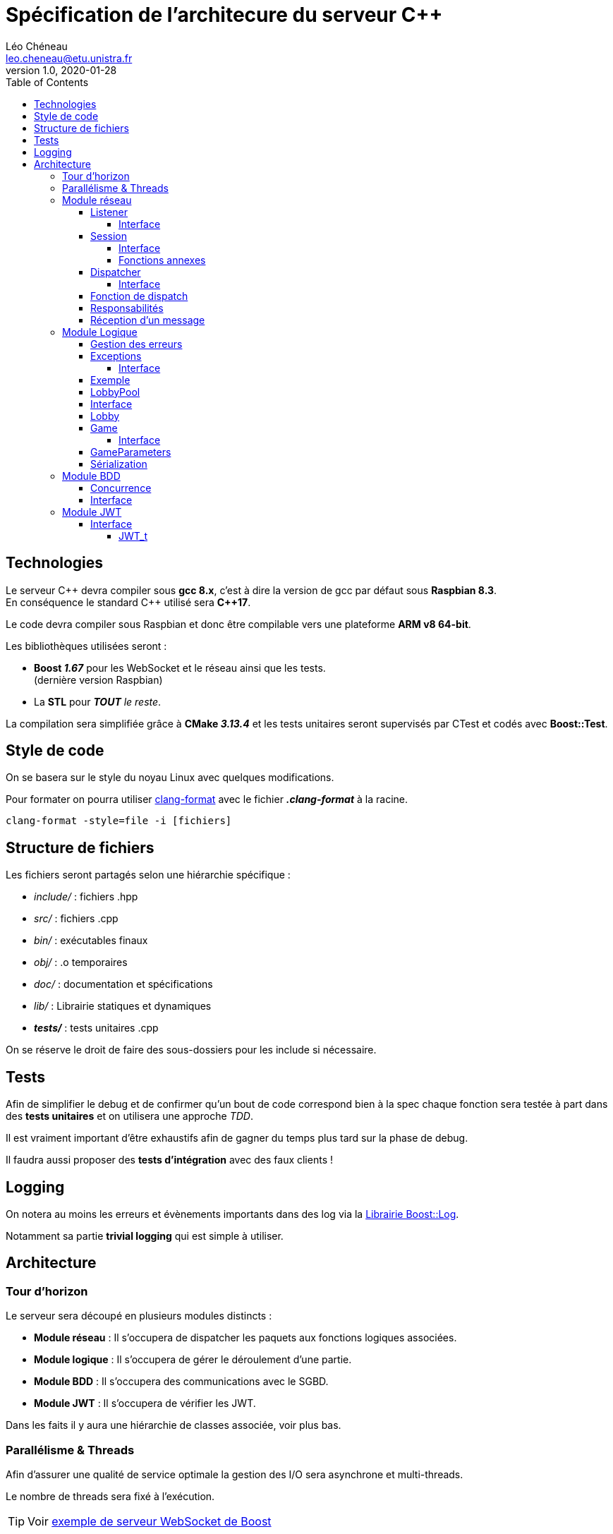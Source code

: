 = Spécification de l'architecure du serveur C++
Léo Chéneau <leo.cheneau@etu.unistra.fr>
v1.0, 2020-01-28
:toc:
:toclevels: 4

<<<

## Technologies

Le serveur {cpp} devra compiler sous *gcc 8.x*, c'est à dire la version de gcc par défaut sous *Raspbian 8.3*. +
En conséquence le standard {cpp} utilisé sera *{cpp}17*.

Le code devra compiler sous Raspbian et donc être compilable vers une plateforme *ARM v8 64-bit*.

Les bibliothèques utilisées seront :

* *Boost _1.67_* pour les WebSocket et le réseau ainsi que les tests. +
(dernière version Raspbian)

* La *STL* pour *_TOUT_* _le reste_.

La compilation sera simplifiée grâce à *CMake _3.13.4_* et les tests unitaires seront supervisés par CTest et codés avec *Boost::Test*.

## Style de code

On se basera sur le style du noyau Linux avec quelques modifications.

Pour formater on pourra utiliser link:https://clang.llvm.org/docs/ClangFormatStyleOptions.html[clang-format] avec le fichier *_.clang-format_* à la racine.

```
clang-format -style=file -i [fichiers]
```

<<<

## Structure de fichiers

Les fichiers seront partagés selon une hiérarchie spécifique :

* _include/_ : fichiers .hpp
* _src/_ : fichiers .cpp
* _bin/_ : exécutables finaux
* _obj/_ : .o temporaires
* _doc/_ : documentation et spécifications
* _lib/_ : Librairie statiques et dynamiques
* *_tests/_* : tests unitaires .cpp

On se réserve le droit de faire des sous-dossiers pour les include si nécessaire.

## Tests

Afin de simplifier le debug et de confirmer qu'un bout de code correspond bien à la spec chaque fonction sera testée à part dans des *tests unitaires* et on utilisera une approche _TDD_.

Il est vraiment important d'être exhaustifs afin de gagner du temps plus tard sur la phase de debug.

Il faudra aussi proposer des *tests d'intégration* avec des faux clients !

## Logging

On notera au moins les erreurs et évènements importants dans des log via la link:https://www.boost.org/doc/libs/1_75_0/libs/log/doc/html/log/tutorial.html#log.tutorial.trivial[Librairie Boost::Log].

Notamment sa partie *trivial logging* qui est simple à utiliser.

<<<

## Architecture

### Tour d'horizon

Le serveur sera découpé en plusieurs modules distincts :

- *Module réseau* : Il s'occupera de dispatcher les paquets aux fonctions logiques associées.

- *Module logique* : Il s'occupera de gérer le déroulement d'une partie.

- *Module BDD* : Il s'occupera des communications avec le SGBD.

- *Module JWT* : Il s'occupera de vérifier les JWT.

Dans les faits il y aura une hiérarchie de classes associée, voir plus bas.

### Parallélisme & Threads

Afin d'assurer une qualité de service optimale la gestion des I/O sera asynchrone et multi-threads.

Le nombre de threads sera fixé à l'exécution.

TIP: Voir https://www.boost.org/doc/libs/develop/libs/beast/example/websocket/server/async/websocket_server_async.cpp[exemple de serveur WebSocket de Boost]

<<<

### Module réseau
#### Listener

Un seul et unique *Listener* sera créé, son rôle sera d'accepter les connexions TCP de manière asynchrone et de transférer leur ownership à une *Session*.

##### Interface

TIP: Voir https://www.boost.org/doc/libs/develop/libs/beast/example/websocket/server/async/websocket_server_async.cpp[Exemple de Boost]

* *Listener*(_net::io_context&_ ioc, _tcp::endpoint_ endpoint) : Crée le listener
* *run*() : Commence à accepter les connexions.
* *do_accept*() : Accepte la prochaine connexion de manière asynchrone via callback.
* *on_accept*(_beast::error_code_ ec, _tcp::socket_ socket) : Callback créant une session.

#### Session

Une session sera crée pour chaque client.

La session sera chargée des opérations E/S bas-niveau avec le client qui lui est attribué de manière asynchrone.

À toute session sera liée à un *Dispatcher* et ce dernier pourra changer au cours de l'exécution.

##### Interface

TIP: Voir https://www.boost.org/doc/libs/develop/libs/beast/example/websocket/server/async/websocket_server_async.cpp[Exemple de Boost]

* *Session*(_tcp::socket&&_ socket, std::unique_ptr<Dispatcher>&& dispatcher) : Crée une session WebSocket à partir d'un socket TCP déjà accepté et l'associe à un dispatcher.
* *run*() : Démarre le mode asynchrone via callback.
* *on_run*() : Initialise la connexion WebSocket et effectue le _Handshake_.
* *on_accept*() : Autorise la lecture de message si le Handshake est accepté.
* *do_read*() : Met en place le callback de lecture.
* *on_read*(_beast::error_code_ ec, _std::size_t_ bytes_transferred)) : Callback appelé à la réception d'un message. Désérialize le code et appelle le Dispatcher.
* *unserialize*() : Désérialize le message WebSocket et appelle dispatch du Dispatcher courant.
* *do_write*() : Écrit le contenu courant du buffer dans le socket de manière asynchrone.
* *on_write*() : Envoie le buffer sur le réseau.
* *change_dispatcher*(std::unique_ptr<Dispatcher>&& dispatcher) : change le dispatcher courant.

image::res/seq_init_ws.svg[Diagramme de séquence d'initialisation de connexion WebSocket]

##### Fonctions annexes

Pour simplifier l'envoi de message on disposera de deux fonctions :

* *send_message*(_Session const&_ session, _T&&_ param1, _Args&&..._ params) : Envoie un message WebSocket avec les arguments passés en paramètre.

* *send_error*(_Session const&_ session, _uint8_t_ subcode, _std::string const&_ str) : Envoie une erreur avec le code d'erreur 0, le sous-code passé en paramètre et le message d'erreur.

* *broadcast*(_Lobby const&_ lobby, _T&&_ param1, _Args&&..._ params) : broadcast un message à tout un salon.

<<<

#### Dispatcher

Tous les paquets réseau seront traité par un *Dispatcher* qui sera construit à partir d'*une table associative* de correspondance entre _code de message_ et _fonction callback_.
Le dispatcher recevra un message, le désérializera, et appellera la _fonction de callback_ avec les paramètres désérializés.

Pour simplifier l'implémentation on utilisera un héritage avec plusieurs classes héritant de *Dispatcher* :

* *LobbyPoolDispatcher* : Dispatcher associé à une LobbyPool.
* *LobbyDispatcher* : Dispatcher associé à _UN_ salon en particulier.
* *GameDispatcher* : Dispatcher associé à _UNE_ partie en particulier.

Chaque Dispatcher est lié à une *Session* et un objet logique, il change au cours du temps :

image::res/afd_dispatchers.svg[Automate fini des Dispatcher(s)]

NOTE: *Dispatcher* sera donc une classe abstraite.

##### Interface

* *dispatch*(_uint8_t_ code, _Session&_ session,  _beast::asio::const_buffer const&_ buffer) -> _size_t_ : dispatch les arguments reçus à la bonne fonction logique. +
WARNING: Renvoie le nombre de bits lus.

#### Fonction de dispatch

Une fonction de dispatch devra : +
* *_Désérializer les arguments_* depuis le reste du message. (Fait par la fonction générique) +
* *_Appeler_* la fonction logique associée. +
* *_Envoyer un/les message(s)_* associé(s).

IMPORTANT: Un Dispatcher n'est pas responsable de son objet logique !

#### Responsabilités

.Code de messages gérés
[cols=3]
|===
|*Dispatcher* 2+|*Codes pouvant être reçus*
|LobbyPoolDispatcher|0x10|0x12
|LobbyDispatcher|0x15|0x20
|GameDispatcher 2+|_TOUT LE RESTE_
|===

<<<

#### Réception d'un message

image::res/seq_reception_message.svg[Diagramme de séquence de réception d'un message]

<<<

### Module Logique

#### Gestion des erreurs

Par mesure de sécurité *on testera tous les paramètres* en entrée et que toutes les actions demandées sont conformes à la logique du jeu Risk.

Si jamais un argument est erroné ou bien si une action est invalide c'est le rôle de ce module de le signaler.

Ce signalement se fera via l'émission d'une *exception* qui sera rattrapée par le Module réseau.

#### Exceptions

**Toute erreur** de logique sera gérée via des exceptions du type *LogicException*.

Ces exceptions hériteront de `std::exception` (duh) et contiendront un attribut *code* supplémentaire correspondant au sous-code d'erreur associé.

Ces exceptions devront pouvoir être sérializées au xref:messages.adoc#Erreurs[format de message d'erreur] via l'opérateur << 

Ces exceptions seront construites à partir du sous-code d'erreur et d'une message.

TIP: link:https://en.cppreference.com/w/cpp/error/exception[Voir la doc de std::exception]

##### Interface

* *LogicException*(_uint8_t_ subcode, _std::string const&_ what) : Crée une LogicException +
* *what*() -> _const char*_ : Renvoie le message. +
* *subcode*() -> _uint8_t_ : Renvoie le sous-code d'erreur.

#### Exemple

.Exemple de création
****
[source, cpp]
----
if(/*une erreur de logique*/)
{
	throw LogicException{0x/*sous-code d'erreur*/, "Un message expliquant l'erreur"};
}
----
****

<<<

#### LobbyPool

Tous les salons seront gérés par une classe *LobbyPool* qui sera liée automatiquement à une *Session* via un *Dispatcher* approprié à la création de cette dernière.

Une seule instance de cette classe sera créé au début du programme.

Elle s'occupera de : +
* *_Créer les salons_* sur demande +
* *_Transmettre les paramètres_* de partie avant lancement. +
* *_Accepter des joueurs_* dans un salon existant si ce dernier dispose de l'ID. +
* *_Détruire les salon vides_*.

Pour cela elle s'appuiera sur une table associative ID -> *Lobby*.

Une fois une partie lancée, les sessions seront attribuées à un *Dispatcher* associé à une *Game*. +
À la fin d'une partie les joueurs actifs rejoindront le même *Lobby* afin de pouvoir recommencer une partie.

IMPORTANT: *LobbyPool* ne vérifie pas les JWT, ou l'origine des demandes. Il ne désérialize pas non plus les messages. +
C'est le rôle de son Dispatcher et sa fonction associée !

IMPORTANT: *LobbyPool* sera un http://www.vishalchovatiya.com/singleton-design-pattern-in-modern-cpp/[Singleton]

#### Interface

Afin d'assurer ces fonctions on disposera des fonctions :

* *_private_* *LobbyPool*(_size_t_ max_lobbies) : crée une nouvelle poule avec un nombre de salon maximal.

* get() -> LobbyPool& : Récupère l'instance de LobbyPool (voir http://www.vishalchovatiya.com/singleton-design-pattern-in-modern-cpp/[Singleton])

* *create_lobby*(_Session&_ session, _std::string const&_ gamertag, _GameParameters const&_ params) -> _Lobby&_ : crée un nouveau salon associé à une session. +
Renvoie le salon créé salon.

* *join_lobby*(_lobby_id_t_ lid, _Session&_ session, _std::string const&_ gamertag) -> _Lobby&_ : Le joueur rejoint un lobby existant. +
Renvoie le salon rejoint.

* *lobby_dispo*(_Session&_ session, _std::string const&_ gamertag) -> _lobby_id_t_ : Récupère un salon publique joignable. +

* *_private_* *destroy_lobby*(_lobby_id_t_ lid) : détruit un lobby. Seul le Lobby lui même peut appeller cette fonction.

WARNING: Il faut penser à garder un lien vers le LobbyPool dans le Lobby pour pouvoir appeller *destroy_lobby*

NOTE: Le *Dispatcher* des sockets est changé si une de ces fonctions réussit. +
voir plus bas <<Lobby, pour un exemple>>

<<<

#### Lobby

La classe *Lobby* est un salon individuel créé sur mesure par *LobbyPool* et qui implémente les différentes opérations.

Il stocke son _lobby_t_, la liste des joueurs, c'est à dire leur _gamertag_ et leur *Session*. +
Il stocke aussi la liste des joueurs bannis.

Lorsqu'une partie est lancée l'état *started* est mis à _true_ et une partie est mise dans le _std::optional<Game>_.

Son interface comprend la fonction *join* correspondante à la fonction éponyme de *LobbyPool* avec le _lobby_id_t_ en moins, mais aussi :

* id() const -> _lobby_id_t_ : Renvoie l'id du lobby.

* parameters() const -> _GameParameters const&_: Renvoie les paramètres de ce Lobby.

* *ban*(_Session const&_ origine, _std::string const&_ gamertag) -> Session& : Origine banni un joueur du lobby. +
WARNING: retourne la session du joueur banni (ou exception si problème).

* *exit*(_std::string const&_ gamertag) : le joueur quitte le lobby.

NOTE: * Si le maître quitte un joueur prend sa place. +
* Si le salon est vide, il est détruit.

* *start_game*(_Session const&_ origine) -> _Game&_ : Lance une partie. +

WARNING: Il faut créer les *Dispatcher* associés aux parties individuelles et salons !

[source, cpp]
----
Game game(/*...*/);
session.change_dispatcher(std::make_unique<GameDispatcher>(game);
----

<<<

#### Game

C'est la classe responsable de gérer une partie, elle est créée à partir des paramètres de parties à chaque fois qu'on lance une nouvelle partie.

C'est ici que sont implémentées les règles du jeu.

##### Interface

* *Game*(_GameParameters const&_ params, Lobby& lobby) : Crée une partie avec certains paramètres et un Lobby.

* *add_troops*(_Session const&_ player_asking, _uint16_t_ dest_square, _uint16_t_ nb_troops) : Place des troupes sur une case.

* *attack*(_Session const&_ player_asking, Session _uint16_t_ src_square, _uint16_t_ dst_square, _uint16_t_ nb_troops) -> _struct atk_result_ : Attaque une case depuis une autre. +
Retourne une structure *atk_result* contenant le résultat de l'attaque.

* *transfer*(_Session const&_ player_asking, _uint16_t_ src_square, _uint16_t_ dst_square, _uint16_t_ nb_troops) : Transfert des troupes.

* *skip*(_Session const&_ player_asking) : Termine la phase actuelle.

* *end_turn*(Session const& player_asking) : Termine le tour courant.

* *is_finshed*() const -> bool : Indique si une partie est terminée.

* *player_quit*(_Session const&_ player_asking, _std::string const&_ gamertag) : Le joueur a quitté la partie.

* *current_phase*() const -> _Gamephase_ : Phase actuelle (link:https://www.learncpp.com/cpp-tutorial/enum-classes/[enum class]) +
NOTE: `Gamephase::Placement` / `Gamephase::Attack` / `Gamephase::Transfer`

* *troop_gained*(Session const& session) const -> _size_t_ : Nombre de troupes à placer SI c'était la phase de placement de ce joueur.

* *time_left*() const -> _uint16_t_ : Temps restant pour le tour en secondes.

* *current_player*() const -> _std::string const&_ : Gamertag du joueur dont c'est le tour.

* *nb_alive*() const -> _size_t_ : Nombre de joueurs en vie.

* *last_dead*() const -> _std::string const&_ : Récupère le dernier joueur à être mort.

* *winner*() const -> _std::string const&_ : Gamertag du gagnant.

WARNING: On doit penser au cas où le joueur quitte la partie et penser à le kick du *Lobby*.

#### GameParameters

On utilisera une structure *GameParameters* pour stocker les paramètres de la partie avant de la lancer.

On pourra changer : +
* *_Le nombre de joueurs_*, via `nb_players` +
* *_L'ID de la map_*, via `id_map` +
* *_Temps d'un tour (secondes)_* via `sec_by_turn`

NOTE: Afin d'augmenter l'abstraction ça peut être intéressant de faire une classe ou fonction de parsing à part et détachée qui s'occupe de convertir la représentation physique d'une map en données logiques.

IMPORTANT: voir link:specif_stockage_cartes.adoc[spécification d'une carte]


#### Sérialization

La sérialization (pour envoyer les informations d'initialisation aux joueurs) se fera via la *surcharge d'opérateur <<* et _friend_.

NOTE: Pour plus d'informations sur la sérialization d'une partie, voir le xref:messages.adoc#démarrer-une-partie[message 0x21].

<<<

### Module BDD

Le module BDD devra pouvoir enregistrer une partie terminée.

IMPORTANT: Le serveur doit penser à vérifier si un joueur est banni même si son JWT est valide !

Toutes les fonctions de BDD seront regroupées dans un http://www.vishalchovatiya.com/singleton-design-pattern-in-modern-cpp/[Singleton] : *DBMS*.

Le module devra fournir les fonctionnalités suivantes : +
* *_Vérifier_* si un joueur peut rejoindre une partie. +
* *_Ajouter_* une partie terminée. +
* *_Bannir_* un joueur. +

NOTE: On utilisera la librairie http://otl.sourceforge.net/[OTLv4]

#### Concurrence

WARNING: Dû à la nature hautement parallèle du serveur il faudra penser et faire attention aux accès concurrents.

#### Interface

Pour cela il fournira l'interface :

* *get*() : Récupère l'instance de la classe.

* *can_join*(_std::string const&_ gamertag) -> bool : Teste si un joueur peut rejoindre un lobby.

* *ban*(_std::string const&_ gamertag, _std::string const&_ reason) : Banni un joueur.

NOTE: Comme spécifié, un joueur sera banni 1 jour pour sa première tentative de triche, puis indéfiniment.

* *add_game*(_Game const&_ game) : Ajoute une partie terminée à la BDD.

NOTE: Il faudra peut-être faire des accesseurs, ou utiliser l'amitié.

<<<

### Module JWT

Le module *JWT* sera similaire au module BDD dans le sens où il sera aussi basé sur un http://www.vishalchovatiya.com/singleton-design-pattern-in-modern-cpp/[Singleton] du nom de *JWT*.

Il fournira les services suivants : +
* *_Vérifier_* qu'un JWT est valide. +
* *_Désérializer_* un JWT si il est valide. +

#### Interface

Pour cela il fournira l'interface suivante :

* *get*() : récupère l'instance de la classe.

* *verify*(_std::string const&_ jwt) -> _bool_ : Vérifie qu'un JWT est valide, c'est à dire correctement signé.

* *decode*(_std::string const&_ jwt) -> _JWT_t_ : Désérialize un JWT valide et renvoie une structure associée.

##### JWT_t

Un *JWT_t* sera une structure représentant le contenu d'un JWT comme spécifié dans https://tools.ietf.org/html/rfc7519[RFC 7519]

Il contiendra :

* *iss* : Le _nom de l'émetteur_. (risk.zefresk.com)

* *sub* : L'_uid_ du joueur.

* *name* : le _gamertag_ du joueur.

* *iat* : la _date d'émission_ du JWT.

* *exp* : la _date d'expiration_ du JWT.

* *nbf* : _Date de début de validité_ (= iat)

* *jti* : _Nombre aléatoire_ sur 64 bits.

NOTE: On utilisera la librairie https://github.com/arun11299/cpp-jwt[cpp-jwt]
